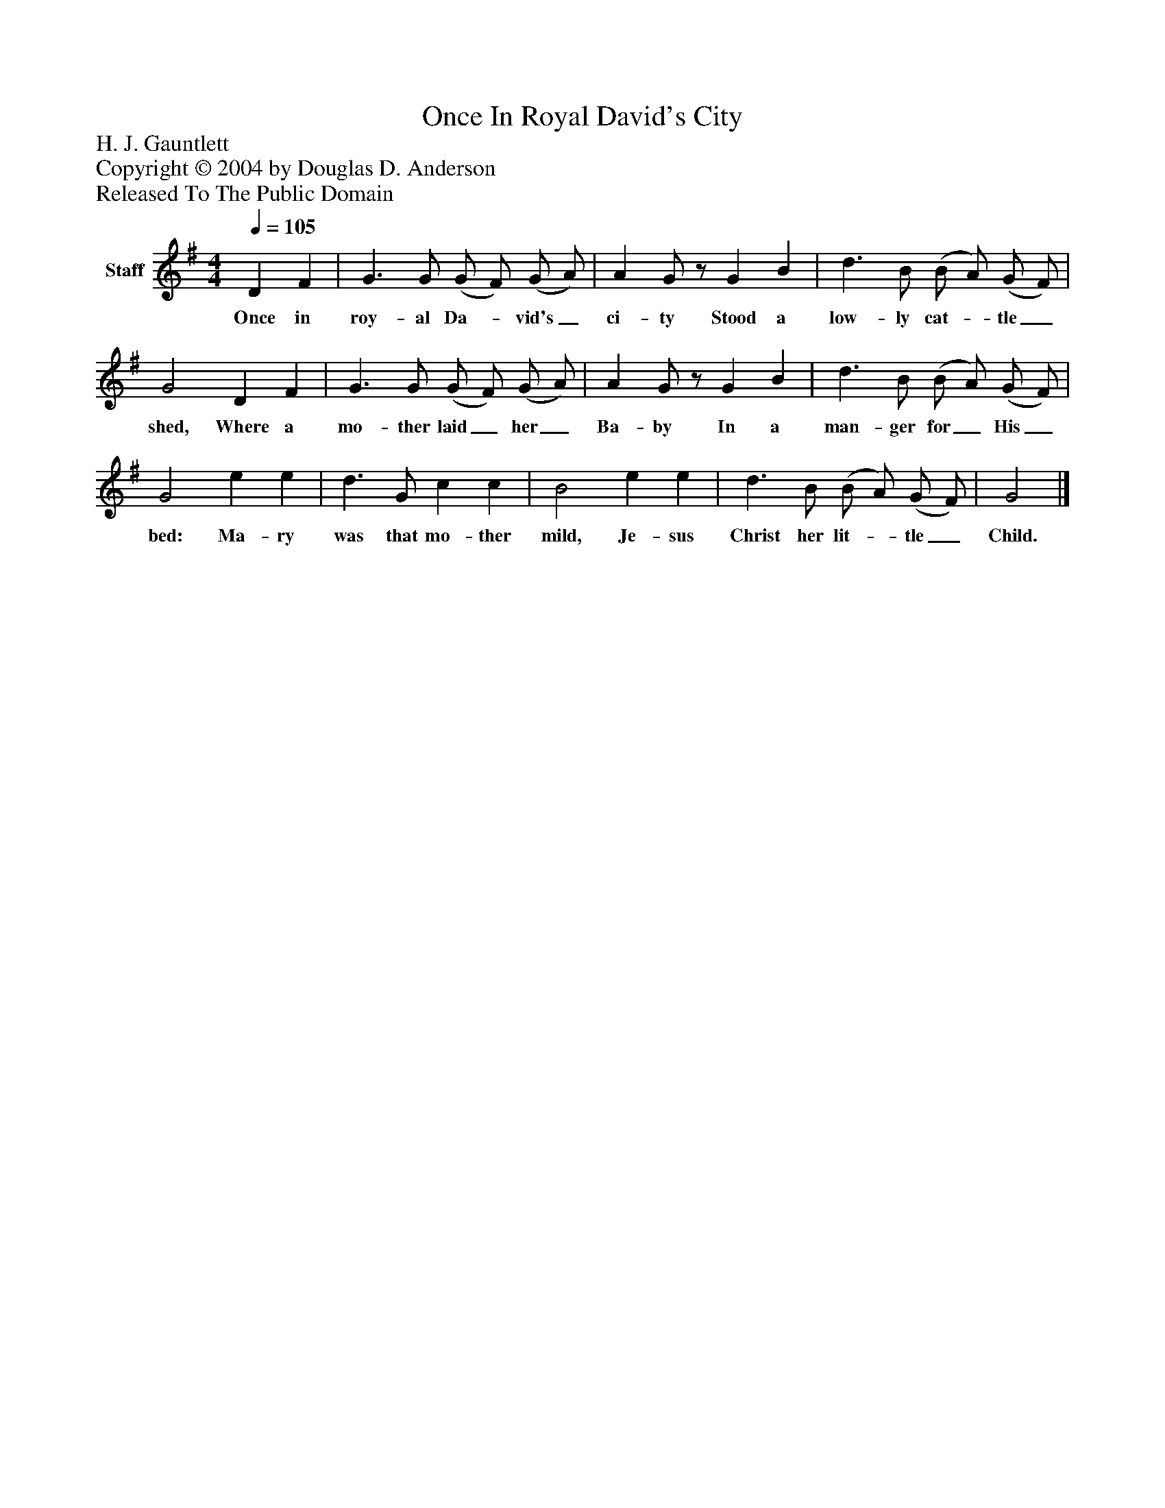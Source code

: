%%abc-creator mxml2abc 1.4
%%abc-version 2.0
%%continueall true
%%titletrim true
%%titleformat A-1 T C1, Z-1, S-1
X: 0
T: Once In Royal David's City
Z: H. J. Gauntlett
Z: Copyright © 2004 by Douglas D. Anderson
Z: Released To The Public Domain
L: 1/4
M: 4/4
Q: 1/4=105
V: P1 name="Staff"
%%MIDI program 1 19
K: G
[V: P1]  D F | G3/ G/ (G/ F/) (G/ A/) | A G/z/ G B | d3/ B/ (B/ A/) (G/ F/) | G2 D F | G3/ G/ (G/ F/) (G/ A/) | A G/z/ G B | d3/ B/ (B/ A/) (G/ F/) | G2 e e | d3/ G/ c c | B2 e e | d3/ B/ (B/ A/) (G/ F/) | G2|]
w: Once in roy- al Da-_ vid's_ ci- ty Stood a low- ly cat-_ tle_ shed, Where a mo- ther laid_ her_ Ba- by In a man- ger for_ His_ bed: Ma- ry was that mo- ther mild, Je- sus Christ her lit-_ tle_ Child.

